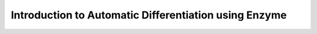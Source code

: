 .. _ad-intro-using-enzyme:

Introduction to Automatic Differentiation using Enzyme
======================================================